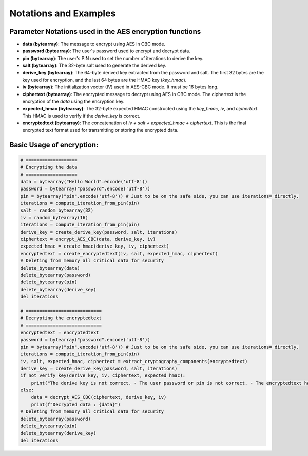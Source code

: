 
Notations and Examples
======================

Parameter Notations used in the AES encryption functions
--------------------------------------------------------

- **data (bytearray)**: The message to encrypt using AES in CBC mode.
- **password (bytearray)**: The user's password used to encrypt and decrypt data.
- **pin (bytearray)**: The user's PIN used to set the number of iterations to derive the key.
- **salt (bytearray)**: The 32-byte salt used to generate the derived key.
- **derive_key (bytearray)**: The 64-byte derived key extracted from the password and salt. The first 32 bytes are the key used for encryption, and the last 64 bytes are the HMAC key (`key_hmac`).
- **iv (bytearray)**: The initialization vector (IV) used in AES-CBC mode. It must be 16 bytes long.
- **ciphertext (bytearray)**: The encrypted message to decrypt using AES in CBC mode. The ciphertext is the encryption of the `data` using the encryption key.
- **expected_hmac (bytearray)**: The 32-byte expected HMAC constructed using the `key_hmac`, `iv`, and `ciphertext`. This HMAC is used to verify if the `derive_key` is correct.
- **encryptedtext (bytearray)**: The concatenation of `iv + salt + expected_hmac + ciphertext`. This is the final encrypted text format used for transmitting or storing the encrypted data.

Basic Usage of encryption:
--------------------------

.. code-block:: python

    # ===================
    # Encrypting the data
    # ===================
    data = bytearray("Hello World".encode('utf-8'))
    password = bytearray("password".encode('utf-8'))
    pin = bytearray("pin".encode('utf-8')) # Just to be on the safe side, you can use iterations= directly. 
    iterations = compute_iteration_from_pin(pin)
    salt = random_bytearray(32)
    iv = random_bytearray(16)
    iterations = compute_iteration_from_pin(pin)
    derive_key = create_derive_key(password, salt, iterations)
    ciphertext = encrypt_AES_CBC(data, derive_key, iv)
    expected_hmac = create_hmac(derive_key, iv, ciphertext)
    encryptedtext = create_encryptedtext(iv, salt, expected_hmac, ciphertext)
    # Deleting from memory all critical data for security
    delete_bytearray(data)
    delete_bytearray(password)
    delete_bytearray(pin)
    delete_bytearray(derive_key)
    del iterations

    # ============================
    # Decrypting the encryptedtext
    # ============================
    encryptedtext = encryptedtext
    password = bytearray("password".encode('utf-8'))
    pin = bytearray("pin".encode('utf-8')) # Just to be on the safe side, you can use iterations= directly. 
    iterations = compute_iteration_from_pin(pin)
    iv, salt, expected_hmac, ciphertext = extract_cryptography_components(encryptedtext)
    derive_key = create_derive_key(password, salt, iterations)
    if not verify_key(derive_key, iv, ciphertext, expected_hmac):
        print("The derive key is not correct. - The user password or pin is not correct. - The encryptedtext has been modified.")
    else:
        data = decrypt_AES_CBC(ciphertext, derive_key, iv)
        print(f"Decrypted data : {data}")
    # Deleting from memory all critical data for security
    delete_bytearray(password)
    delete_bytearray(pin)
    delete_bytearray(derive_key)
    del iterations

